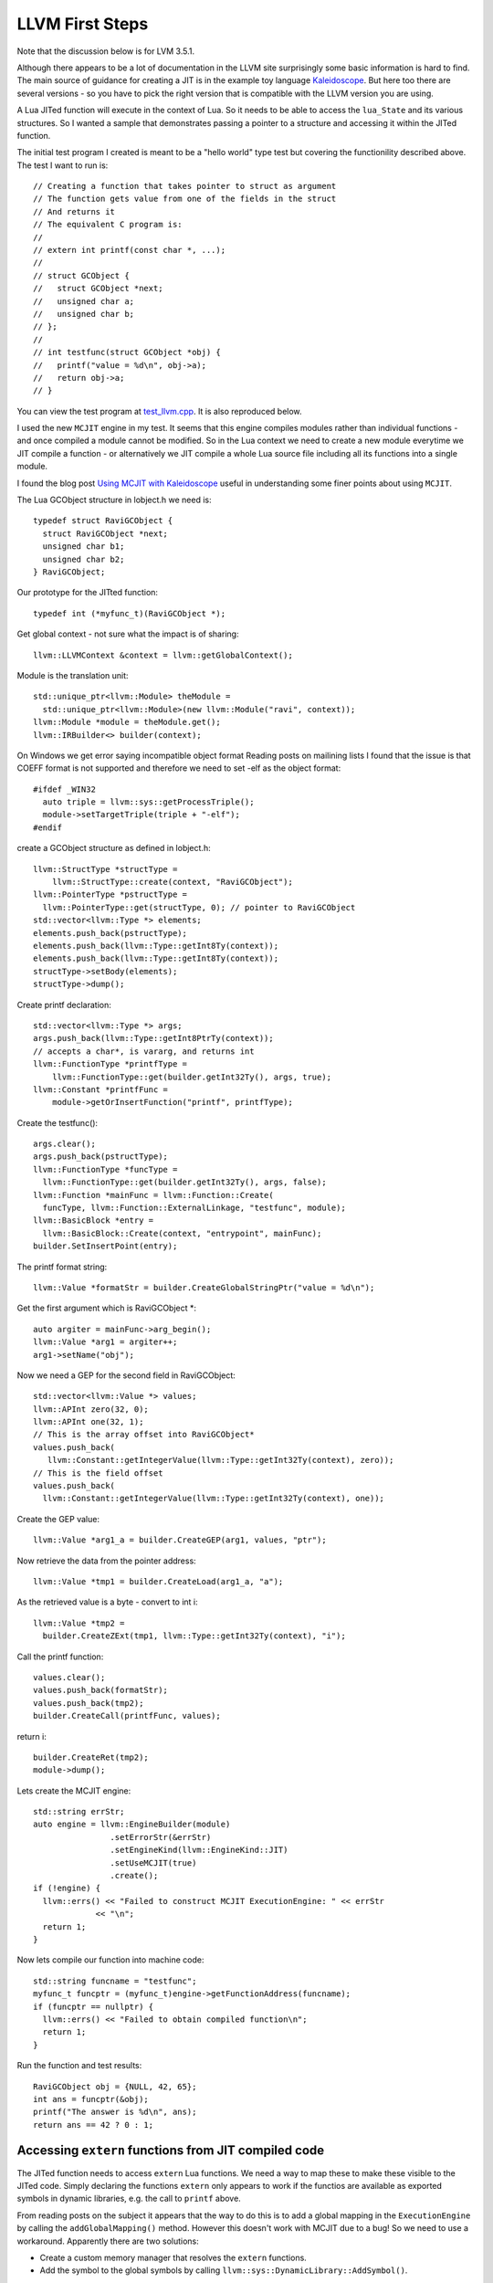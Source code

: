 LLVM First Steps
================

Note that the discussion below is for LVM 3.5.1. 

Although there appears to be a lot of documentation in the LLVM site surprisingly some basic information is hard to find.
The main source of guidance for creating a JIT is in the example toy language 
`Kaleidoscope <https://github.com/llvm-mirror/llvm/blob/master/examples/Kaleidoscope/MCJIT/complete/toy.cpp>`_. But here too
there are several versions - so you have to pick the right version that is compatible with the LLVM version you
are using.

A Lua JITed function will execute in the context of Lua. So it needs to be able to access the ``lua_State`` and its various 
structures. So I wanted a sample that demonstrates passing a pointer to a structure and accessing it within the JITed 
function. 

The initial test program I created is meant to be a "hello world" type test but covering the functionility described above.
The test I want to run is::

  // Creating a function that takes pointer to struct as argument
  // The function gets value from one of the fields in the struct
  // And returns it
  // The equivalent C program is:
  //
  // extern int printf(const char *, ...);
  //
  // struct GCObject {
  //   struct GCObject *next;
  //   unsigned char a;
  //   unsigned char b;
  // };
  //
  // int testfunc(struct GCObject *obj) {
  //   printf("value = %d\n", obj->a);
  //   return obj->a;
  // }

You can view the test program at `test_llvm.cpp <https://github.com/dibyendumajumdar/ravi/blob/master/tests/test_llvm.cpp>`_. 
It is also reproduced below.

I used the new ``MCJIT`` engine in my test. It seems that this engine compiles modules rather than individual
functions - and once compiled a module cannot be modified. So in the Lua context we need to create a new module
everytime we JIT compile a function - or alternatively we JIT compile a whole Lua source file including all its 
functions into a single module. 

I found the blog post `Using MCJIT with Kaleidoscope 
<http://blog.llvm.org/2013/07/using-mcjit-with-kaleidoscope-tutorial.html>`_ useful in understanding some 
finer points about using ``MCJIT``. 

The Lua GCObject structure in lobject.h we need is::

  typedef struct RaviGCObject {
    struct RaviGCObject *next;
    unsigned char b1;
    unsigned char b2;
  } RaviGCObject;

Our prototype for the JITted function::

  typedef int (*myfunc_t)(RaviGCObject *);

Get global context - not sure what the impact is of sharing::

    llvm::LLVMContext &context = llvm::getGlobalContext();

Module is the translation unit::

    std::unique_ptr<llvm::Module> theModule =
      std::unique_ptr<llvm::Module>(new llvm::Module("ravi", context));
    llvm::Module *module = theModule.get();
    llvm::IRBuilder<> builder(context);

On Windows we get error saying incompatible object format
Reading posts on mailining lists I found that the issue is that COEFF
format is not supported and therefore we need to set -elf as the object
format::

  #ifdef _WIN32
    auto triple = llvm::sys::getProcessTriple();
    module->setTargetTriple(triple + "-elf");
  #endif

create a GCObject structure as defined in lobject.h::

    llvm::StructType *structType =
        llvm::StructType::create(context, "RaviGCObject");
    llvm::PointerType *pstructType =
      llvm::PointerType::get(structType, 0); // pointer to RaviGCObject
    std::vector<llvm::Type *> elements;
    elements.push_back(pstructType);
    elements.push_back(llvm::Type::getInt8Ty(context));
    elements.push_back(llvm::Type::getInt8Ty(context));
    structType->setBody(elements);
    structType->dump();

Create printf declaration::

    std::vector<llvm::Type *> args;
    args.push_back(llvm::Type::getInt8PtrTy(context));
    // accepts a char*, is vararg, and returns int
    llvm::FunctionType *printfType =
        llvm::FunctionType::get(builder.getInt32Ty(), args, true);
    llvm::Constant *printfFunc =
        module->getOrInsertFunction("printf", printfType);

Create the testfunc()::

    args.clear();
    args.push_back(pstructType);
    llvm::FunctionType *funcType =
      llvm::FunctionType::get(builder.getInt32Ty(), args, false);
    llvm::Function *mainFunc = llvm::Function::Create(
      funcType, llvm::Function::ExternalLinkage, "testfunc", module);
    llvm::BasicBlock *entry =
      llvm::BasicBlock::Create(context, "entrypoint", mainFunc);
    builder.SetInsertPoint(entry);

The printf format string::

    llvm::Value *formatStr = builder.CreateGlobalStringPtr("value = %d\n");

Get the first argument which is RaviGCObject *::

    auto argiter = mainFunc->arg_begin();
    llvm::Value *arg1 = argiter++;
    arg1->setName("obj");

Now we need a GEP for the second field in RaviGCObject::

    std::vector<llvm::Value *> values;
    llvm::APInt zero(32, 0);
    llvm::APInt one(32, 1);
    // This is the array offset into RaviGCObject*
    values.push_back(
       llvm::Constant::getIntegerValue(llvm::Type::getInt32Ty(context), zero));
    // This is the field offset
    values.push_back(
      llvm::Constant::getIntegerValue(llvm::Type::getInt32Ty(context), one));

Create the GEP value::

    llvm::Value *arg1_a = builder.CreateGEP(arg1, values, "ptr");

Now retrieve the data from the pointer address::

    llvm::Value *tmp1 = builder.CreateLoad(arg1_a, "a");

As the retrieved value is a byte - convert to int i::

    llvm::Value *tmp2 =
      builder.CreateZExt(tmp1, llvm::Type::getInt32Ty(context), "i");

Call the printf function::

    values.clear();
    values.push_back(formatStr);
    values.push_back(tmp2);
    builder.CreateCall(printfFunc, values);

return i::

    builder.CreateRet(tmp2);
    module->dump();

Lets create the MCJIT engine::

    std::string errStr;
    auto engine = llvm::EngineBuilder(module)
                    .setErrorStr(&errStr)
                    .setEngineKind(llvm::EngineKind::JIT)
                    .setUseMCJIT(true)
                    .create();
    if (!engine) {
      llvm::errs() << "Failed to construct MCJIT ExecutionEngine: " << errStr
                 << "\n";
      return 1;
    }

Now lets compile our function into machine code::

    std::string funcname = "testfunc";
    myfunc_t funcptr = (myfunc_t)engine->getFunctionAddress(funcname);
    if (funcptr == nullptr) {
      llvm::errs() << "Failed to obtain compiled function\n";
      return 1;
    }

Run the function and test results::

    RaviGCObject obj = {NULL, 42, 65};
    int ans = funcptr(&obj);
    printf("The answer is %d\n", ans);
    return ans == 42 ? 0 : 1;


Accessing ``extern`` functions from JIT compiled code
-----------------------------------------------------

The JITed function needs to access ``extern`` Lua functions. We need a way to map these to make these visible to the JITed code. Simply declaring
the functions ``extern`` only appears to work if the functios are available as exported symbols in dynamic libraries, e.g. the call to
``printf`` above.

From reading posts on the subject it appears that the way to do this is to add a global mapping in the ``ExecutionEngine`` by calling the
``addGlobalMapping()`` method. However this doesn't work with MCJIT due to a bug! So we need to use a workaround. Apparently there are two
solutions:

* Create a custom memory manager that resolves the ``extern`` functions.
* Add the symbol to the global symbols by calling ``llvm::sys::DynamicLibrary::AddSymbol()``.

I am using the latter approach for now. 

Memory Management in LLVM
-------------------------
Curiously LLVM docs do not say much about how memory should be managed. I am still trying to figure this out, but in general it seems that there is 
hierarchy of ownership. Example: ``ExecutionEngine`` owns the ``Module``. By deleting the parent the 'owned' objects are automatically
deleted.


Links
-----
* `Object format issue on Windows <http://lists.cs.uiuc.edu/pipermail/llvmdev/2013-December/068407.html>`_
* `ExecutionEngine::addGlobalMapping() bug in MCJIT <http://llvm.org/bugs/show_bug.cgi?id=20656>`_